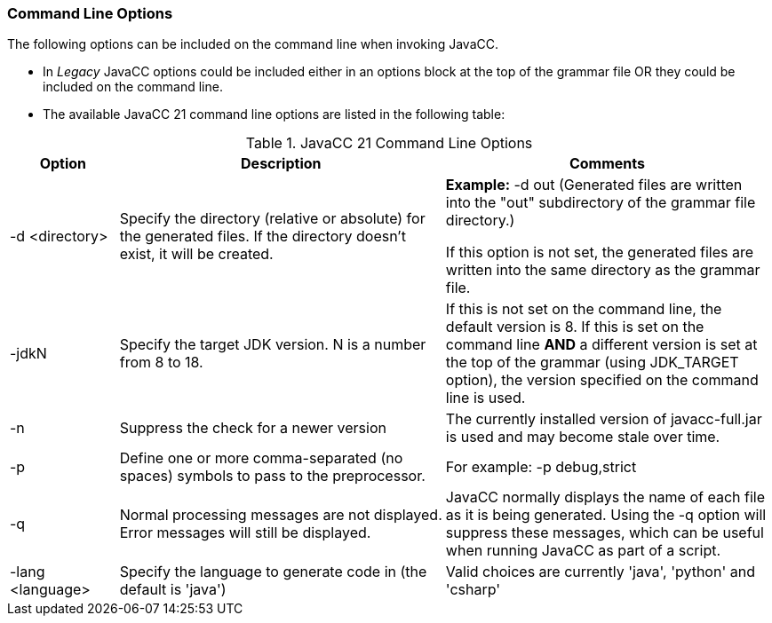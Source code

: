 
=== Command Line Options
The following options can be included on the command line when invoking JavaCC. 

*   In _Legacy_ JavaCC options could be included either in an options block at the top of the grammar file OR they could be included on the command line. 
*   The available JavaCC 21 command line options are listed in the following table:  

.JavaCC 21 Command Line Options
[cols="1,3,3"]
|===
|Option | Description | Comments

|-d <directory>
|Specify the directory (relative or absolute) for the generated files. If the directory doesn't exist, it will be created.
|*Example:* -d out   (Generated files are written into the "out" subdirectory of the grammar file directory.)

If this option is not set, the generated files are written into the same directory as the grammar file. 
|-jdkN
|Specify the target JDK version. N is a number from 8 to 18.
|If this is not set on the command line, the default version is 8. If this is set on the command line *AND* a different version is set at the top of the grammar (using JDK_TARGET option), the version specified on the command line is used.
|-n
|Suppress the check for a newer version
|The currently installed version of javacc-full.jar is used and may become stale over time.
|-p
|Define one or more comma-separated (no spaces) symbols to pass to the preprocessor.
|For example:   -p debug,strict
|-q
|Normal processing messages are not displayed. Error messages will still be displayed.
|JavaCC normally displays the name of each file as it is being generated. Using the -q option will suppress these messages, which can be useful when running JavaCC as part of a script.
|-lang <language>
|Specify the language to generate code in (the default is 'java')
|Valid choices are currently 'java', 'python' and 'csharp'
|===
// NOTE: the -d ../../src/generated  option doesn't work right - it creates src directory 2 levels up and ALSO creates src/generated directory 1 level up and puts generated files in there.
